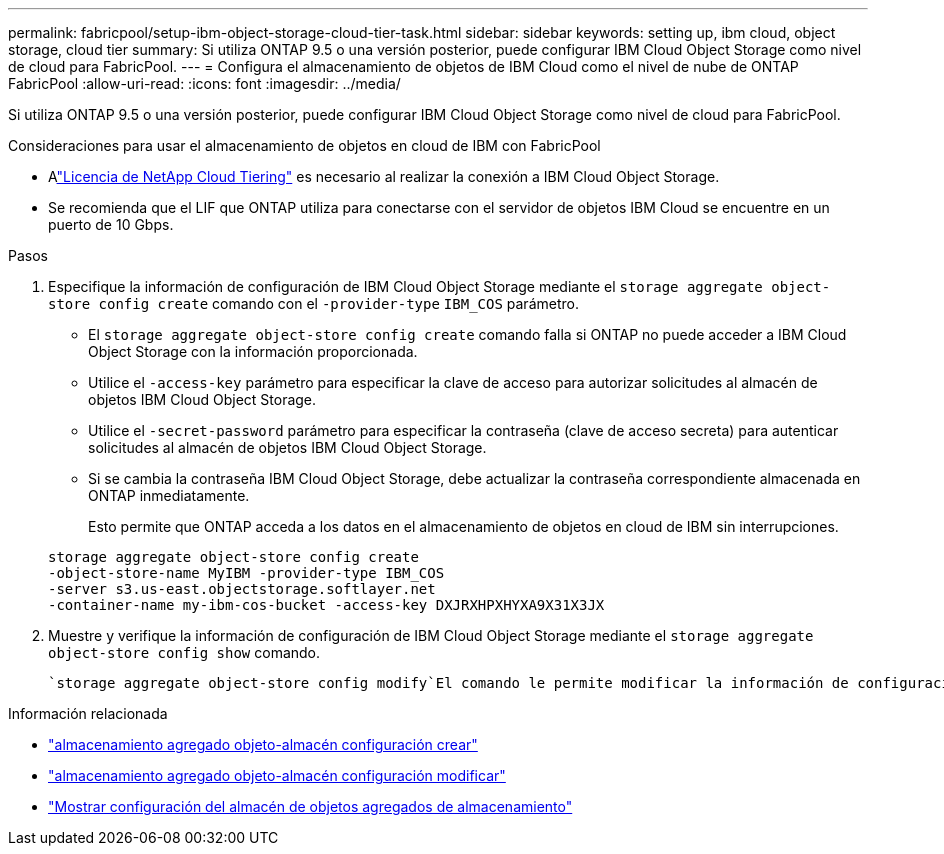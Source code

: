 ---
permalink: fabricpool/setup-ibm-object-storage-cloud-tier-task.html 
sidebar: sidebar 
keywords: setting up, ibm cloud, object storage, cloud tier 
summary: Si utiliza ONTAP 9.5 o una versión posterior, puede configurar IBM Cloud Object Storage como nivel de cloud para FabricPool. 
---
= Configura el almacenamiento de objetos de IBM Cloud como el nivel de nube de ONTAP FabricPool
:allow-uri-read: 
:icons: font
:imagesdir: ../media/


[role="lead"]
Si utiliza ONTAP 9.5 o una versión posterior, puede configurar IBM Cloud Object Storage como nivel de cloud para FabricPool.

.Consideraciones para usar el almacenamiento de objetos en cloud de IBM con FabricPool
* Alink:https://console.netapp.com/cloud-tiering["Licencia de NetApp Cloud Tiering"] es necesario al realizar la conexión a IBM Cloud Object Storage.
* Se recomienda que el LIF que ONTAP utiliza para conectarse con el servidor de objetos IBM Cloud se encuentre en un puerto de 10 Gbps.


.Pasos
. Especifique la información de configuración de IBM Cloud Object Storage mediante el `storage aggregate object-store config create` comando con el `-provider-type` `IBM_COS` parámetro.
+
** El `storage aggregate object-store config create` comando falla si ONTAP no puede acceder a IBM Cloud Object Storage con la información proporcionada.
** Utilice el `-access-key` parámetro para especificar la clave de acceso para autorizar solicitudes al almacén de objetos IBM Cloud Object Storage.
** Utilice el `-secret-password` parámetro para especificar la contraseña (clave de acceso secreta) para autenticar solicitudes al almacén de objetos IBM Cloud Object Storage.
** Si se cambia la contraseña IBM Cloud Object Storage, debe actualizar la contraseña correspondiente almacenada en ONTAP inmediatamente.
+
Esto permite que ONTAP acceda a los datos en el almacenamiento de objetos en cloud de IBM sin interrupciones.



+
[listing]
----
storage aggregate object-store config create
-object-store-name MyIBM -provider-type IBM_COS
-server s3.us-east.objectstorage.softlayer.net
-container-name my-ibm-cos-bucket -access-key DXJRXHPXHYXA9X31X3JX
----
. Muestre y verifique la información de configuración de IBM Cloud Object Storage mediante el `storage aggregate object-store config show` comando.
+
 `storage aggregate object-store config modify`El comando le permite modificar la información de configuración de IBM Cloud Object Storage para FabricPool.



.Información relacionada
* link:https://docs.netapp.com/us-en/ontap-cli/storage-aggregate-object-store-config-create.html["almacenamiento agregado objeto-almacén configuración crear"^]
* link:https://docs.netapp.com/us-en/ontap-cli/snapmirror-object-store-config-modify.html["almacenamiento agregado objeto-almacén configuración modificar"^]
* link:https://docs.netapp.com/us-en/ontap-cli/storage-aggregate-object-store-config-show.html["Mostrar configuración del almacén de objetos agregados de almacenamiento"^]

